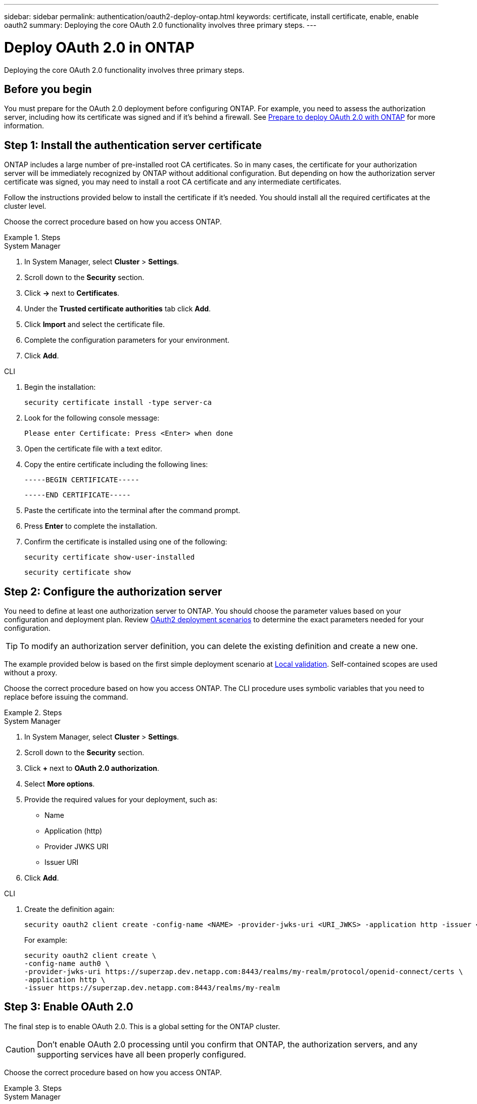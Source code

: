 ---
sidebar: sidebar
permalink: authentication/oauth2-deploy-ontap.html
keywords: certificate, install certificate, enable, enable oauth2
summary: Deploying the core OAuth 2.0 functionality involves three primary steps.
---

= Deploy OAuth 2.0 in ONTAP
:hardbreaks:
:nofooter:
:icons: font
:linkattrs:
:imagesdir: ./media/

[.lead]
Deploying the core OAuth 2.0 functionality involves three primary steps.

== Before you begin

You must prepare for the OAuth 2.0 deployment before configuring ONTAP. For example, you need to assess the authorization server, including how its certificate was signed and if it's behind a firewall. See link:../authentication/oauth2-prepare.html[Prepare to deploy OAuth 2.0 with ONTAP] for more information.

== Step 1: Install the authentication server certificate

ONTAP includes a large number of pre-installed root CA certificates. So in many cases, the certificate for your authorization server will be immediately recognized by ONTAP without additional configuration. But depending on how the authorization server certificate was signed, you may need to install a root CA certificate and any intermediate certificates.

Follow the instructions provided below to install the certificate if it's needed. You should install all the required certificates at the cluster level.

Choose the correct procedure based on how you access ONTAP.

.Steps

// Start tabbed area -----------------------------------------------------------
[role="tabbed-block"]
====
.System Manager
--

. In System Manager, select *Cluster* > *Settings*.
. Scroll down to the *Security* section.
. Click *->* next to *Certificates*.
. Under the *Trusted certificate authorities* tab click *Add*.
. Click *Import* and select the certificate file.
. Complete the configuration parameters for your environment.
. Click *Add*.

--
.CLI
--

. Begin the installation:
+
`security certificate install -type server-ca`

. Look for the following console message:
+
`Please enter Certificate: Press <Enter> when done`

. Open the certificate file with a text editor.
. Copy the entire certificate including the following lines:
+
`-----BEGIN CERTIFICATE-----`
+
`-----END CERTIFICATE-----`

. Paste the certificate into the terminal after the command prompt.
. Press *Enter* to complete the installation.
. Confirm the certificate is installed using one of the following:
+
`security certificate show-user-installed`
+
`security certificate show`

--

====
// End tabbed area -------------------------------------------------------------

== Step 2: Configure the authorization server

You need to define at least one authorization server to ONTAP. You should choose the parameter values based on your configuration and deployment plan. Review link:../authentication/oauth2-deployment-scenarios.html[OAuth2 deployment scenarios] to determine the exact parameters needed for your configuration.

[TIP]
To modify an authorization server definition, you can delete the existing definition and create a new one.

The example provided below is based on the first simple deployment scenario at link:../authentication/oauth2-deployment-scenarios.html#local-validation[Local validation]. Self-contained scopes are used without a proxy.

Choose the correct procedure based on how you access ONTAP. The CLI procedure uses symbolic variables that you need to replace before issuing the command.

.Steps

// Start tabbed area -----------------------------------------------------------
[role="tabbed-block"]
====
.System Manager
--

. In System Manager, select *Cluster* > *Settings*.
. Scroll down to the *Security* section.
. Click *+* next to *OAuth 2.0 authorization*.
. Select *More options*.
. Provide the required values for your deployment, such as:
+
* Name
* Application (http)
* Provider JWKS URI
* Issuer URI
. Click *Add*.

--
.CLI
--

. Create the definition again:
+
[source,cli]
----
security oauth2 client create -config-name <NAME> -provider-jwks-uri <URI_JWKS> -application http -issuer <URI_ISSUER>
----
+
For example:
+
----
security oauth2 client create \
-config-name auth0 \
-provider-jwks-uri https://superzap.dev.netapp.com:8443/realms/my-realm/protocol/openid-connect/certs \
-application http \
-issuer https://superzap.dev.netapp.com:8443/realms/my-realm
----

--

====
// End tabbed area -------------------------------------------------------------

== Step 3: Enable OAuth 2.0

The final step is to enable OAuth 2.0. This is a global setting for the ONTAP cluster.

[CAUTION]
Don't enable OAuth 2.0 processing until you confirm that ONTAP, the authorization servers, and any supporting services have all been properly configured.

Choose the correct procedure based on how you access ONTAP.

.Steps

// Start tabbed area -----------------------------------------------------------
[role="tabbed-block"]
====
.System Manager
--

. In System Manager, select *Cluster* > *Settings*.
. Scroll down to the *Security section*.
. Click *->* next to *OAuth 2.0 authorization*.
. Enable *OAuth 2.0 authorization*.

--
.CLI
--

. Enable OAuth 2.0:
+
`security oauth2 modify -enabled true`

. Confirm OAuth 2.0 is enabled:
+
----
security oauth2 show
Is OAuth 2.0 Enabled: true
----

--

====
// End tabbed area -------------------------------------------------------------